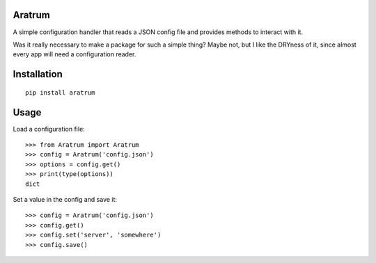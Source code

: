 Aratrum
#######
|Pypi| |Build Status| |Code Climate|

A simple configuration handler that reads a JSON config file and provides
methods to interact with it.

Was it really necessary to make a package for such a simple thing?
Maybe not, but I like the DRYness of it, since almost every app will
need a configuration reader.

Installation
############
::

    pip install aratrum

Usage
#####

Load a configuration file::

    >>> from Aratrum import Aratrum
    >>> config = Aratrum('config.json')
    >>> options = config.get()
    >>> print(type(options))
    dict


Set a value in the config and save it::

    >>> config = Aratrum('config.json')
    >>> config.get()
    >>> config.set('server', 'somewhere')
    >>> config.save()


.. |Build Status| image:: https://img.shields.io/travis/Vesuvium/aratrum.svg?maxAge=3600&style=flat-square
   :target: https://travis-ci.org/Vesuvium/aratrum
.. |Pypi| image:: https://img.shields.io/pypi/v/aratrum.svg?maxAge=3600&style=flat-square
   :target: https://pypi.python.org/pypi/efesto
.. |Code Climate| image:: https://img.shields.io/codeclimate/github/Vesuvium/aratrum.svg?maxAge=3600&style=flat-square
   :target: https://codeclimate.com/github/Vesuvium/aratrum
